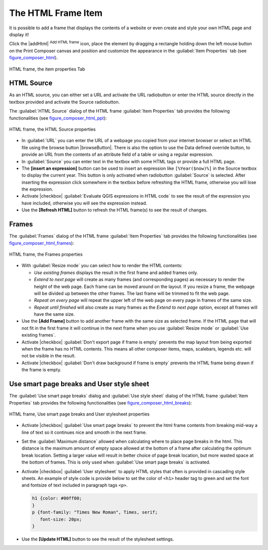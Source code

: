 .. only:: html

   |updatedisclaimer|

.. index:: HTML frame

The HTML Frame Item
====================

.. only:: html

   .. contents::
      :local:

It is possible to add a frame that displays the contents of a website or even
create and style your own HTML page and display it!

Click the |addHtml| :sup:`Add HTML frame` icon, place the element by dragging a
rectangle holding down the left mouse button on the Print Composer canvas and position
and customize the appearance in the :guilabel:`Item Properties` tab
(see figure_composer_html_).

.. _Figure_composer_html:

.. figure:: /static/user_manual/print_composer/html_properties.png
   :align: center

   HTML frame, the item properties Tab


HTML Source
------------

As an HTML source, you can either set a URL and activate the URL radiobutton or
enter the HTML source directly in the textbox provided and activate the Source radiobutton.

The :guilabel:`HTML Source` dialog of the HTML frame :guilabel:`Item Properties` tab
provides the following functionalities (see figure_composer_html_ppt_):

.. _Figure_composer_html_ppt:

.. figure:: /static/user_manual/print_composer/html_source.png
   :align: center

   HTML frame, the HTML Source properties

* In :guilabel:`URL` you can enter the URL of a webpage you copied from your internet
  browser or select an HTML file using the browse button |browseButton|. There is also the
  option to use the Data defined override button, to provide an URL from the contents of an
  attribute field of a table or using a regular expression.
* In :guilabel:`Source` you can enter text in the textbox with some HTML tags or provide a full
  HTML page.
* The **[insert an expression]** button can be used to insert an expression like
  ``[%Year($now)%]`` in the Source textbox to display the current year. This button is only
  activated when radiobutton :guilabel:`Source` is selected. After inserting the expression
  click somewhere in the textbox before refreshing the HTML frame, otherwise you will
  lose the expression.
* Activate |checkbox| :guilabel:`Evaluate QGIS expressions in HTML code` to see the result of
  the expression you have included, otherwise you will see the expression instead.
* Use the **[Refresh HTML]** button to refresh the HTML frame(s) to see the result of
  changes.


Frames
-------

The :guilabel:`Frames` dialog of the HTML frame :guilabel:`Item Properties` tab
provides the following functionalities (see figure_composer_html_frames_):

.. _Figure_composer_html_frames:

.. figure:: /static/user_manual/print_composer/html_frame.png
   :align: center

   HTML frame, the Frames properties

* With :guilabel:`Resize mode` you can select how to render the HTML contents:

  * `Use existing frames` displays the result in the first frame and added frames only.
  * `Extend to next page` will create as many frames (and corresponding pages) as
    necessary to render the height of the web page. Each frame can be moved around on
    the layout. If you resize a frame, the webpage will be divided up between the
    other frames. The last frame will be trimmed to fit the web page.
  * `Repeat on every page` will repeat the upper left of the web page on every page
    in frames of the same size.
  * `Repeat until finished` will also create as many frames as the
    `Extend to next page` option, except all frames will have the same size.

* Use the **[Add Frame]** button to add another frame with the same size as selected
  frame. If the HTML page that will not fit in the first frame it will continue
  in the next frame when you use :guilabel:`Resize mode` or :guilabel:`Use
  existing frames`.
* Activate |checkbox| :guilabel:`Don't export page if frame is empty` prevents
  the map layout from being exported when the frame has no HTML contents. This
  means all other composer items,
  maps, scalebars, legends etc. will not be visible in the result.
* Activate |checkbox| :guilabel:`Don't draw background if frame is empty`
  prevents the HTML frame being drawn if the frame is empty.


Use smart page breaks and User style sheet
-------------------------------------------

The :guilabel:`Use smart page breaks` dialog and :guilabel:`Use style sheet` dialog of
the HTML frame :guilabel:`Item Properties` tab provides the following functionalities
(see figure_composer_html_breaks_):

.. _Figure_composer_html_breaks:

.. figure:: /static/user_manual/print_composer/html_breaks.png
   :align: center

   HTML frame, Use smart page breaks and User stylesheet properties

* Activate |checkbox| :guilabel:`Use smart page breaks` to prevent the html frame contents
  from breaking mid-way a line of text so it continues nice and smooth in the next frame.
* Set the :guilabel:`Maximum distance` allowed when calculating where to place page
  breaks in the html. This distance is the maximum amount of empty space allowed at the
  bottom of a frame after calculating the optimum break location. Setting a larger value
  will result in better choice of page break location, but more wasted space at the bottom
  of frames. This is only used when :guilabel:`Use smart page breaks` is activated.
* Activate |checkbox| :guilabel:`User stylesheet` to apply HTML styles that often is provided
  in cascading style sheets. An example of style code is provide below to set the color of
  ``<h1>`` header tag to green and set the font and fontsize of text included in paragraph
  tags ``<p>``.

  .. code-block:: css

     h1 {color: #00ff00;
     }
     p {font-family: "Times New Roman", Times, serif;
        font-size: 20px;
     }

* Use the **[Update HTML]** button to see the result of the stylesheet settings.
